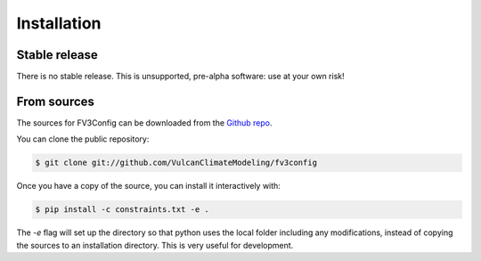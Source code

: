 .. highlight:: shell

============
Installation
============


Stable release
--------------

There is no stable release. This is unsupported, pre-alpha software: use at your own risk!

From sources
------------

The sources for FV3Config can be downloaded from the `Github repo`_.

You can clone the public repository:

.. code-block:: console

    $ git clone git://github.com/VulcanClimateModeling/fv3config

Once you have a copy of the source, you can install it interactively with:

.. code-block:: console

    $ pip install -c constraints.txt -e .

The `-e` flag will set up the directory so that python uses the local folder including
any modifications, instead of copying the sources to an installation directory. This
is very useful for development.

.. _Github repo: https://github.com/VulcanClimateModeling/fv3config
